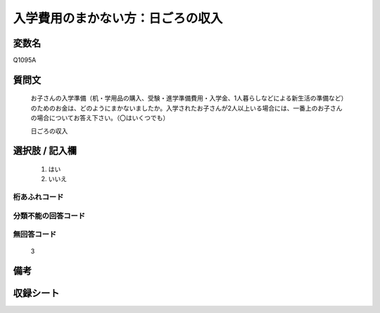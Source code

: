 .. title:: Q1095A
.. rst-cllass:: item
====================================================================================================
入学費用のまかない方：日ごろの収入
====================================================================================================

.. rst-class:: varname
変数名
==================

Q1095A

.. rst-class:: question
質問文
==================


   お子さんの入学準備（机・学用品の購入、受験・進学準備費用・入学金、1人暮らしなどによる新生活の準備など）のためのお金は、どのようにまかないましたか。入学されたお子さんが2人以上いる場合には、一番上のお子さんの場合についてお答え下さい。（〇はいくつでも）


   日ごろの収入



.. rst-class:: answer
選択肢 / 記入欄
======================

  
     1. はい
  
     2. いいえ
  



.. rst-class:: overflow
桁あふれコード
-------------------------------
  


.. rst-class:: not_available
分類不能の回答コード
-------------------------------------
  


.. rst-class:: not_available
無回答コード
-------------------------------------
  3


.. rst-class:: bikou
備考
==================



.. rst-class:: include_sheet
収録シート
=======================================
.. hlist::
   :columns: 3
   
   
   * p17_1
   
   * p18_1
   
   * p19_1
   
   * p20_1
   
   * p21abcd_1
   
   * p22_1
   
   * p23_1
   
   * p24_1
   
   * p25_1
   
   * p26_1
   
   


.. index:: Q1095A